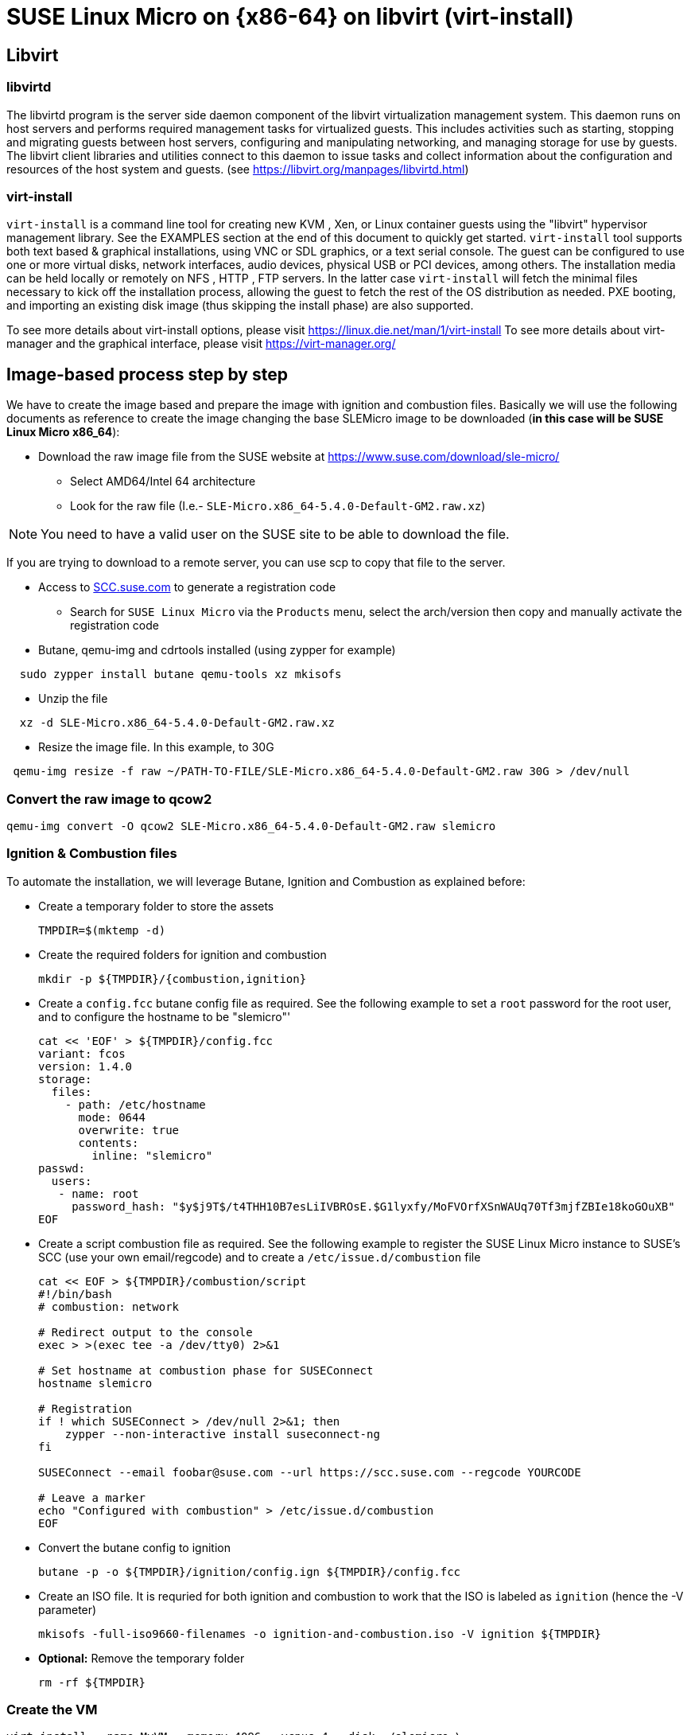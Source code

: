 = SUSE Linux Micro on {x86-64} on libvirt (virt-install)
:experimental:

ifdef::env-github[]
:imagesdir: ../images/
:tip-caption: :bulb:
:note-caption: :information_source:
:important-caption: :heavy_exclamation_mark:
:caution-caption: :fire:
:warning-caption: :warning:
endif::[]

== Libvirt

=== libvirtd

The libvirtd program is the server side daemon component of the libvirt virtualization management system.
This daemon runs on host servers and performs required management tasks for virtualized guests. This includes activities such as starting, stopping and migrating guests between host servers, configuring and manipulating networking, and managing storage for use by guests.
The libvirt client libraries and utilities connect to this daemon to issue tasks and collect information about the configuration and resources of the host system and guests.
(see https://libvirt.org/manpages/libvirtd.html)

=== virt-install

`virt-install` is a command line tool for creating new KVM , Xen, or Linux container guests using the "libvirt" hypervisor management library. See the EXAMPLES section at the end of this document to quickly get started.
`virt-install` tool supports both text based & graphical installations, using VNC or SDL graphics, or a text serial console. The guest can be configured to use one or more virtual disks, network interfaces, audio devices, physical USB or PCI devices, among others.
The installation media can be held locally or remotely on NFS , HTTP , FTP servers. In the latter case `virt-install` will fetch the minimal files necessary to kick off the installation process, allowing the guest to fetch the rest of the OS distribution as needed. PXE booting, and importing an existing disk image (thus skipping the install phase) are also supported.

To see more details about virt-install options, please visit https://linux.die.net/man/1/virt-install
To see more details about virt-manager and the graphical interface, please visit https://virt-manager.org/

== Image-based process step by step

We have to create the image based and prepare the image with ignition and combustion files.
Basically we will use the following documents as reference to create the image changing the base SLEMicro image to be downloaded (*in this case will be SUSE Linux Micro x86_64*):

* Download the raw image file from the SUSE website at https://www.suse.com/download/sle-micro/
 ** Select AMD64/Intel 64 architecture
 ** Look for the raw file (I.e.- `SLE-Micro.x86_64-5.4.0-Default-GM2.raw.xz`)

[NOTE]
====
You need to have a valid user on the SUSE site to be able to download the file.
====

If you are trying to download to a remote server, you can use scp to copy that file to the server.

* Access to https://scc.suse.com/[SCC.suse.com] to generate a registration code
 ** Search for `SUSE Linux Micro` via the `Products` menu, select the arch/version then copy and manually activate the registration code
* Butane, qemu-img and cdrtools installed (using zypper for example)

[,bash]
----
  sudo zypper install butane qemu-tools xz mkisofs
----

* Unzip the file

[,bash]
----
  xz -d SLE-Micro.x86_64-5.4.0-Default-GM2.raw.xz
----

* Resize the image file. In this example, to 30G

[,bash]
----
 qemu-img resize -f raw ~/PATH-TO-FILE/SLE-Micro.x86_64-5.4.0-Default-GM2.raw 30G > /dev/null
----

=== Convert the raw image to qcow2

[,bash]
----
qemu-img convert -O qcow2 SLE-Micro.x86_64-5.4.0-Default-GM2.raw slemicro
----

=== Ignition & Combustion files

To automate the installation, we will leverage Butane, Ignition and
Combustion as explained before:

* Create a temporary folder to store the assets
+
[,bash]
----
TMPDIR=$(mktemp -d)
----

* Create the required folders for ignition and combustion
+
[,bash]
----
mkdir -p ${TMPDIR}/{combustion,ignition}
----

* Create a `config.fcc` butane config file as required. See the
following example to set a `root` password for the root user, and to
configure the hostname to be "slemicro"'
+
[,yaml]
----
cat << 'EOF' > ${TMPDIR}/config.fcc
variant: fcos
version: 1.4.0
storage:
  files:
    - path: /etc/hostname
      mode: 0644
      overwrite: true
      contents:
        inline: "slemicro"
passwd:
  users:
   - name: root
     password_hash: "$y$j9T$/t4THH10B7esLiIVBROsE.$G1lyxfy/MoFVOrfXSnWAUq70Tf3mjfZBIe18koGOuXB"
EOF
----

* Create a script combustion file as required. See the following
example to register the SUSE Linux Micro instance to SUSE's SCC (use your
own email/regcode) and to create a `/etc/issue.d/combustion` file
+
[,bash]
----
cat << EOF > ${TMPDIR}/combustion/script
#!/bin/bash
# combustion: network

# Redirect output to the console
exec > >(exec tee -a /dev/tty0) 2>&1

# Set hostname at combustion phase for SUSEConnect
hostname slemicro

# Registration
if ! which SUSEConnect > /dev/null 2>&1; then
    zypper --non-interactive install suseconnect-ng
fi

SUSEConnect --email foobar@suse.com --url https://scc.suse.com --regcode YOURCODE

# Leave a marker
echo "Configured with combustion" > /etc/issue.d/combustion
EOF
----

* Convert the butane config to ignition
+
[,bash]
----
butane -p -o ${TMPDIR}/ignition/config.ign ${TMPDIR}/config.fcc
----

* Create an ISO file. It is requried for both ignition and combustion
to work that the ISO is labeled as `ignition` (hence the -V
parameter)
+
[,bash]
----
mkisofs -full-iso9660-filenames -o ignition-and-combustion.iso -V ignition ${TMPDIR}
----

* *Optional:* Remove the temporary folder
+
[,bash]
----
rm -rf ${TMPDIR}
----

=== Create the VM

[,bash]
----
virt-install --name MyVM --memory 4096 --vcpus 4 --disk ./slemicro \
 --import --cdrom ./ignition-and-combustion.iso --network default \
 --osinfo detect=on,name=sle-unknown
----

[NOTE]
====
* Pass the `--noautoconsole` flag in case your console hangs on the installation, this will allow you to run other commands without CTRL-C interrupt
* Pass the `--debug` flag if you run into issues
* If you run into an issue and you need to restart, or if you get an error saying that MyVM is already running, run this command:
  
[,bash]
----
 virsh destroy MyVM ; virsh undefine MyVM
----

After a couple of seconds, the VM will boot up and will configure itself
using the ignition and combustion scripts, including registering itself
to SCC

[,shell]
----
virsh list
 Id   Nombre          State
----------------------------------
 14   MyVM          running
----
====

=== Access to the vm

You can access to the VM using virsh console:

[,shell]
----
virsh console MyVM

Connected to domain MyVM
----

or using ssh directly and the user set in the ignition file (in this case root)

[,shell]
----
virsh domifaddr MyVM
 Nombre     MAC address          Protocol     Address
-------------------------------------------------------------------------------
 vnet14     52:54:00:f0:be:e5    ipv4         192.168.122.221/24

ssh root@192.168.122.221
----

=== Delete the VM

[,bash]
----
virsh destroy MyVM ; virsh undefine MyVM
----
